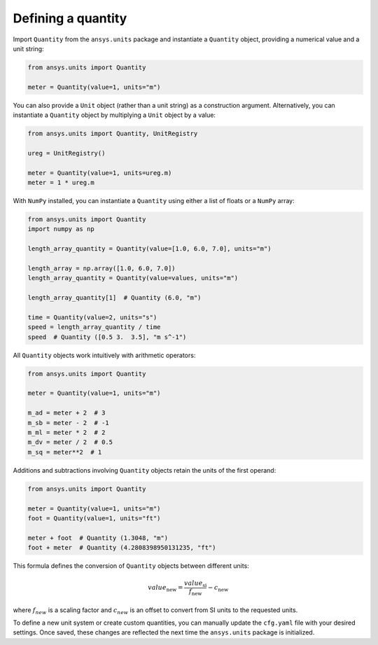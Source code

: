 .. _quantity:

===================
Defining a quantity
===================

Import ``Quantity`` from the ``ansys.units`` package and instantiate a
``Quantity`` object, providing a numerical value and a unit string:

.. code:: python

    from ansys.units import Quantity

    meter = Quantity(value=1, units="m")

You can also provide a ``Unit`` object (rather than a unit string) as a
construction argument. Alternatively, you can instantiate a ``Quantity``
object by multiplying a ``Unit`` object by a value:

.. code:: python

    from ansys.units import Quantity, UnitRegistry

    ureg = UnitRegistry()

    meter = Quantity(value=1, units=ureg.m)
    meter = 1 * ureg.m

With ``NumPy`` installed, you can instantiate a ``Quantity`` using either
a list of floats or a ``NumPy`` array:

.. code:: python

    from ansys.units import Quantity
    import numpy as np

    length_array_quantity = Quantity(value=[1.0, 6.0, 7.0], units="m")

    length_array = np.array([1.0, 6.0, 7.0])
    length_array_quantity = Quantity(value=values, units="m")

    length_array_quantity[1]  # Quantity (6.0, "m")

    time = Quantity(value=2, units="s")
    speed = length_array_quantity / time
    speed  # Quantity ([0.5 3.  3.5], "m s^-1")

All ``Quantity`` objects work intuitively with arithmetic operators:

.. code:: python


    from ansys.units import Quantity

    meter = Quantity(value=1, units="m")

    m_ad = meter + 2  # 3
    m_sb = meter - 2  # -1
    m_ml = meter * 2  # 2
    m_dv = meter / 2  # 0.5
    m_sq = meter**2  # 1

Additions and subtractions involving ``Quantity`` objects retain the units
of the first operand:

.. code:: python


    from ansys.units import Quantity

    meter = Quantity(value=1, units="m")
    foot = Quantity(value=1, units="ft")

    meter + foot  # Quantity (1.3048, "m")
    foot + meter  # Quantity (4.2808398950131235, "ft")

This formula defines the conversion of ``Quantity`` objects between different units:

.. math::

    value_{\text{new}} = \frac{value_{\text{si}}}{f_{\text{new}}} - c_{\text{new}}

where :math:`f_{new}` is a scaling factor and :math:`c_{new}` is an offset to convert
from SI units to the requested units.

To define a new unit system or create custom quantities, you can manually update the
``cfg.yaml`` file with your desired settings. Once saved, these changes are reflected
the next time the ``ansys.units`` package is initialized.
